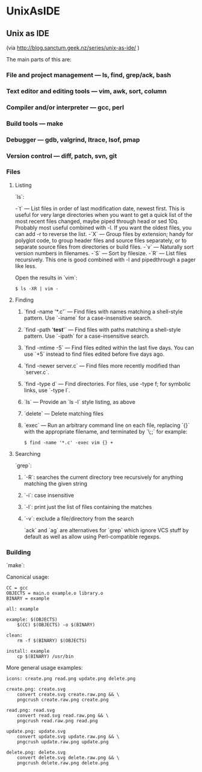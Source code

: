 #+FILETAGS: :vimwiki:

* UnixAsIDE
** Unix as IDE
(via http://blog.sanctum.geek.nz/series/unix-as-ide/ )

The main parts of this are:

*** File and project management — ls, find, grep/ack, bash
*** Text editor and editing tools — vim, awk, sort, column
*** Compiler and/or interpreter — gcc, perl
*** Build tools — make
*** Debugger — gdb, valgrind, ltrace, lsof, pmap
*** Version control — diff, patch, svn, git

*** Files
**** Listing
`ls`:

-`t` — List files in order of last modification date, newest first. This is useful for very large directories when you want to get a quick list of the most recent files changed, maybe piped through head or sed 10q. Probably most useful combined with -l. If you want the oldest files, you can add -r to reverse the list.
-`X` — Group files by extension; handy for polyglot code, to group header files and source files separately, or to separate source files from directories or build files.
-`v` — Naturally sort version numbers in filenames.
-`S` — Sort by filesize.
-`R` — List files recursively. This one is good combined with -l and pipedthrough a pager like less.

Open the results in `vim`:

#+begin_example
$ ls -XR | vim -
#+end_example

**** Finding

***** `find -name '*.c'` — Find files with names matching a shell-style pattern. Use `-iname` for a case-insensitive search.
***** `find -path '*test*'` — Find files with paths matching a shell-style pattern. Use `-ipath` for a case-insensitive search.
***** `find -mtime -5` — Find files edited within the last five days. You can use `+5` instead to find files edited before five days ago.
***** `find -newer server.c` — Find files more recently modified than `server.c`.
***** `find -type d` — Find directories. For files, use -type f; for symbolic links, use `-type l`.
***** `ls` — Provide an `ls -l` style listing, as above
***** `delete` — Delete matching files
***** `exec` — Run an arbitrary command line on each file, replacing `{}` with the appropriate filename, and terminated by `\;;` for example:
#+begin_example
$ find -name '*.c' -exec vim {} +
#+end_example

**** Searching
`grep`:
***** `-R`: searches the current directory tree recursively for anything matching the given string
***** `-i`: case insensitive
***** `-l`: print just the list of files containing the matches
***** `-v`: exclude a file/directory from the search

`ack` and `ag` are alternatives for `grep` which ignore VCS stuff by default as well as allow using Perl-compatible regexps.


*** Building

`make`: 

Canonical usage:

#+begin_example
CC = gcc
OBJECTS = main.o example.o library.o
BINARY = example

all: example

example: $(OBJECTS)
    $(CC) $(OBJECTS) -o $(BINARY)

clean:
    rm -f $(BINARY) $(OBJECTS)

install: example
    cp $(BINARY) /usr/bin
#+end_example

More general usage examples:

#+begin_example
icons: create.png read.png update.png delete.png

create.png: create.svg
    convert create.svg create.raw.png && \
    pngcrush create.raw.png create.png

read.png: read.svg
    convert read.svg read.raw.png && \
    pngcrush read.raw.png read.png

update.png: update.svg
    convert update.svg update.raw.png && \
    pngcrush update.raw.png update.png

delete.png: delete.svg
    convert delete.svg delete.raw.png && \
    pngcrush delete.raw.png delete.png
#+end_example
